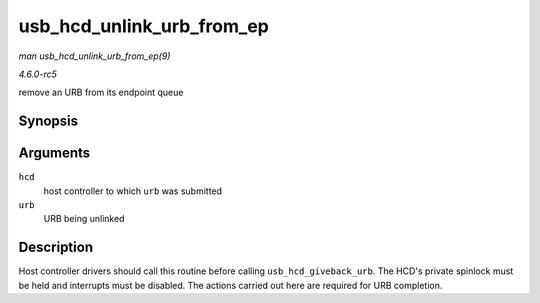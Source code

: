 .. -*- coding: utf-8; mode: rst -*-

.. _API-usb-hcd-unlink-urb-from-ep:

==========================
usb_hcd_unlink_urb_from_ep
==========================

*man usb_hcd_unlink_urb_from_ep(9)*

*4.6.0-rc5*

remove an URB from its endpoint queue


Synopsis
========

.. c:function:: void usb_hcd_unlink_urb_from_ep( struct usb_hcd * hcd, struct urb * urb )

Arguments
=========

``hcd``
    host controller to which ``urb`` was submitted

``urb``
    URB being unlinked


Description
===========

Host controller drivers should call this routine before calling
``usb_hcd_giveback_urb``. The HCD's private spinlock must be held and
interrupts must be disabled. The actions carried out here are required
for URB completion.


.. ------------------------------------------------------------------------------
.. This file was automatically converted from DocBook-XML with the dbxml
.. library (https://github.com/return42/sphkerneldoc). The origin XML comes
.. from the linux kernel, refer to:
..
.. * https://github.com/torvalds/linux/tree/master/Documentation/DocBook
.. ------------------------------------------------------------------------------
